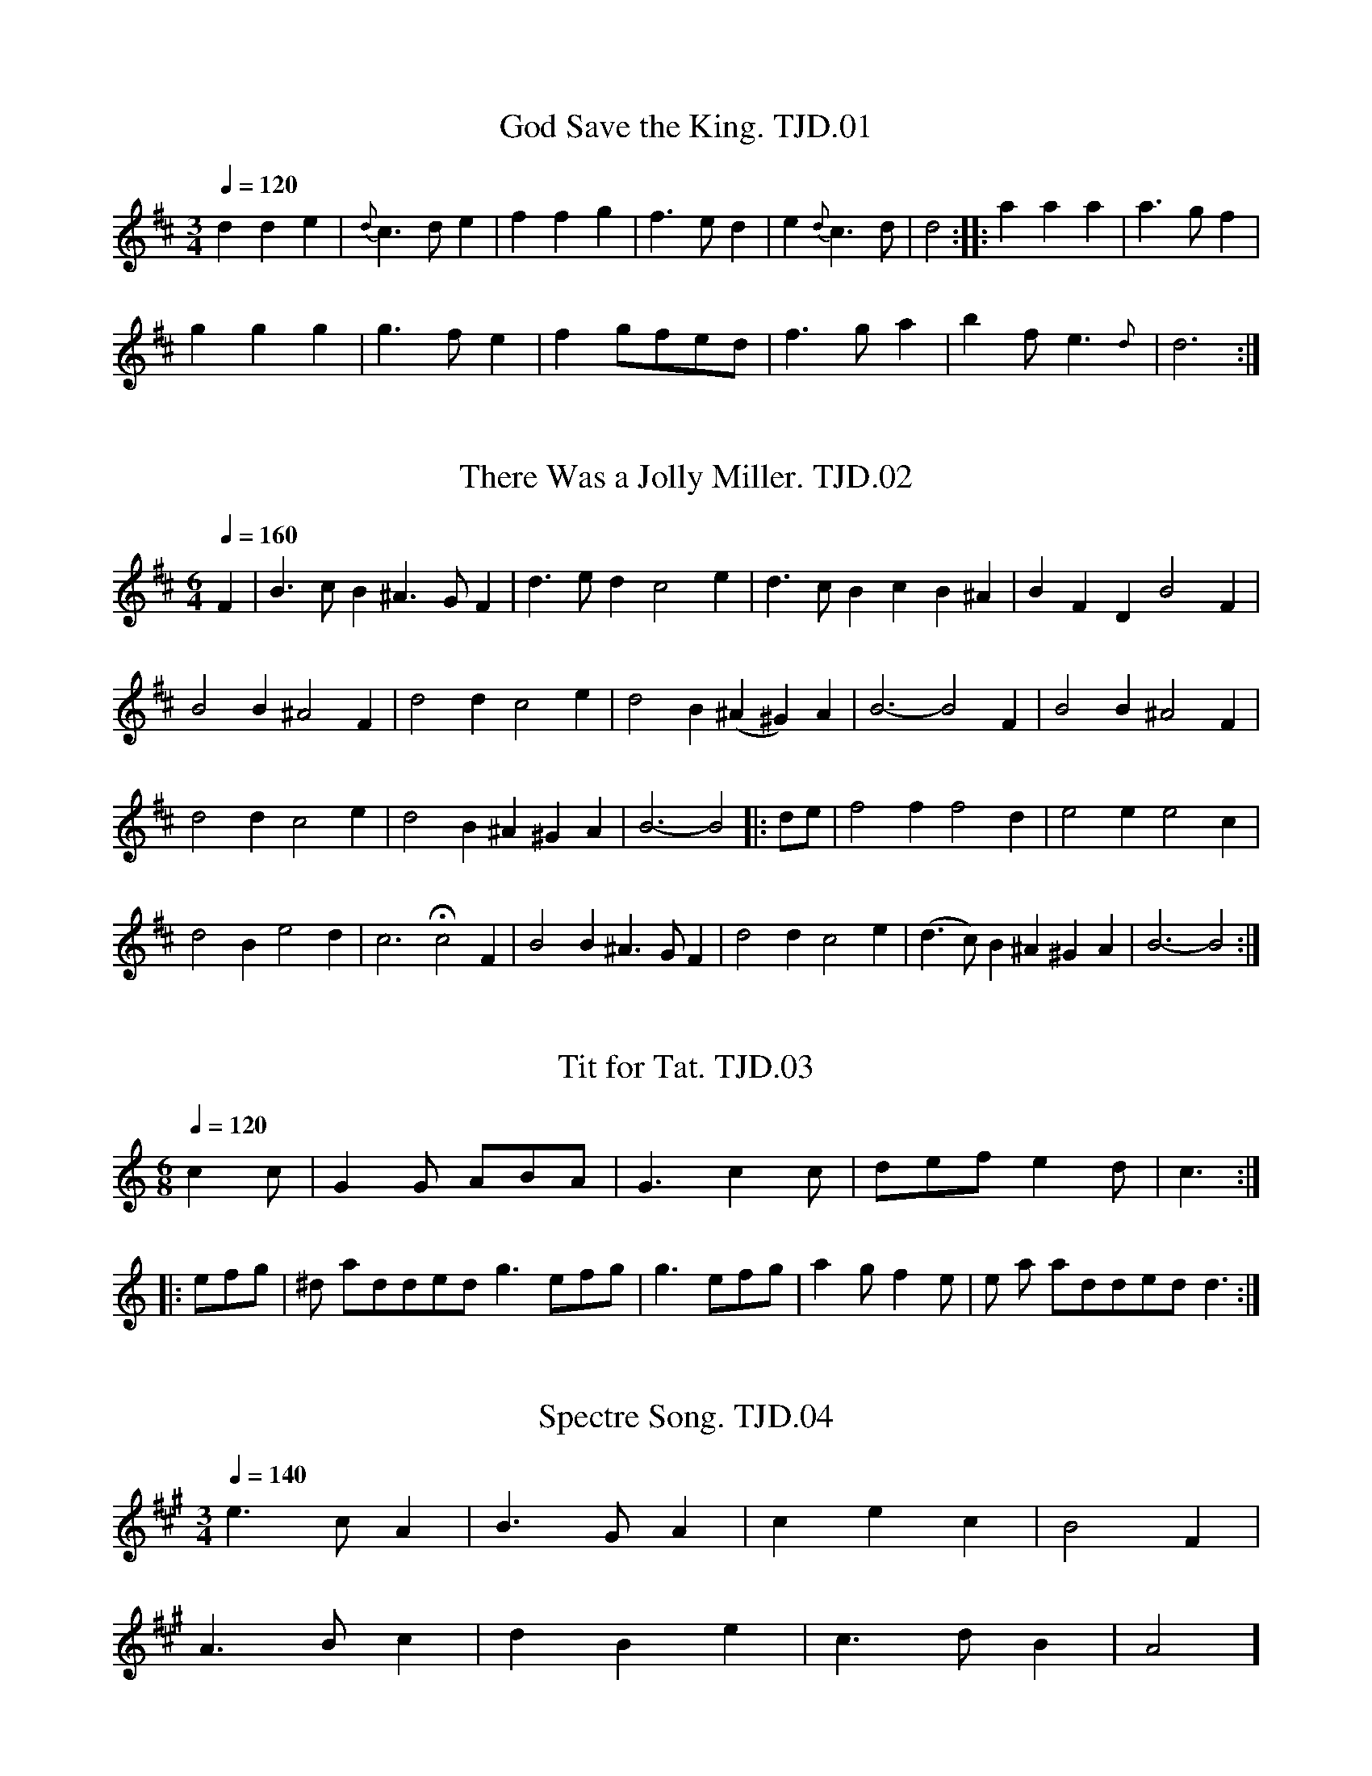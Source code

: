 %abc
%%abc-alias T.J.Dixon MSS, 1798 Holton-le-Moor, Market Rasen, Lincolnshire 
%%abc-creator ABCexplorer 1.3.7 [05/07/2010]
%T.J.Dixon MSS 1&2,Holton le Moor,Lincolnshire,1798
%www.village-music-project.org.uk
%Transcribed by Ruairidh Greig, 2010

X:01
T:God Save the King. TJD.01
M:3/4
L:1/4
Q:1/4=120
S:T.J.Dixon MS1,Lincolnshire 1798
R:Air
A:Lincolnshire, Holton le Moor
Z:vmp.[CGP1]R.Greig 2010
K:D
dde|{d}”tr”c>de|ffg|”tr”f>ed|e{d}c>d|d2::aaa|a>gf|!
ggg|”tr”g>fe|fg/f/e/d/|”tr”f>ga|bf<e{d}|d3:|

X:02
T:There Was a Jolly Miller. TJD.02
M:6/4
L:1/4
Q:1/4=160
S:T.J.Dixon MS1, Lincolnshire,1798
R:Air
A:Lincolnshire, Holton le Moor
Z:vmp.R.Greig2010
K:D
F|B>cB^A>GF|d>edc2e|d>cBcB^A|BFDB2F|!
B2B^A2F|d2dc2e|d2B(^A^G)A|B3-B2F|B2B^A2F|!
d2dc2e|d2B^A^GA|B3-B2\|:d/e/|f2ff2d|e2ee2c|!
d2Be2d|c3Hc2F|B2B^A>GF|d2dc2e|(d>c)B^A^GA|B3-B2:|

X:03
T:Tit for Tat. TJD.03
M:6/8
L:1/8
Q:1/4=120
S:T.J.Dixon MS1, Lincolnshire, 1798
R:Jig
N:Strange barring, half a bar to one side.
N:e changed from crotchet to quaver in bar 8
N:dot added to final crotchet
A:Lincolnshire, Holton le Moor
Z:Vmp.R.Greig2010
K:C
c2c|G2G ABA|G3c2c|def e2d|c3:|!
|:efg|”^dot added”g3efg|
g3 efg|a2gf2e|”^rep’t mark added”d3:|

X:04
T:Spectre Song. TJD.04
M:3/4
L:1/4
Q:1/4=140
S:T.J.Dixon MS1, Lincolnshire, 1798
R:Air
A:Lincolnshire, Holton le Moor
Z:vmp.R.Greig2010
K:A
e>cA|B>GA|cec|B2F|!
A>Bc|dBe|c>dB|A2]

X:05
T:Blue Bell of Scotland. TJD.05
M:4/4
L:1/8
Q:1/4=120
S:T.J.Dixon MS1, Lincolnshire, 1798
R:Air
A:Lincolnshire, Holton le Moor
N:As written. There are one or two minor inconsistences which aren’t worth fixing.
Z:vmp.R.Greig2010
K:D
[fD]|[f2D2][cA][BG][A2F2](3[BG][cA][dB]|[FD]>[FD] [GE][EC]D3 [dF]|\
“$”[d2F2][cA][BG][A2F2]z [DF]>BG|!
[FD]>[FD][GD][EC]D3″$”[dF]|[d2F2][cA][BG]A2(3Bc d|F>FGED2|!
w:Oh where and oh where i-s your High-land Lad-die gone
[dF]|{e}[d2F2][cA] [cA] [BG] [AF] (3[BG]cc d|[FD]> [FD][GE][E2C2]D3|!
w:Oh where a-nd oh where i–s your High-land lad-die gone
A|F> D F Ad2(3Bc d|c >A [eB] G A2 (3AB c|!
w:He’s gone to fight the French f-or King George up-on the Throne and its
e/d2c/BA2GB/G/|F F G E D3 A|!
w:O in m-y Heart I wi- sh him safe at Ho-me He’s
F> D F A[d2F2] (3[B/F/] c/ d/|c >A B ^G A2 (3A/B/c/|!
w:gone to fight the French f-or King George up-on the Throne and i-ts
e/d2[cA] [BG][A2F2D2][GE]B/G/|[FD] [FD] [GE] [EC] D2 A2:|]!
w:O in m-y Heart I wi- sh him safe at Ho–me

X:06
T:Rule Britannia. TJD.06
M:4/4
L:1/8
Q:1/4=120
S:T.J.Dixon MS1, Lincolnshire, 1798
R:Air
N:As written, not edited, available in regular versions elsewhere.
A:Lincolnshire, Holton le Moor
Z:Vmp.R.Greig2010
K:C
G|c2c2c/d/e/f/ g c|d2d2 de/f/e3G|c/d/c/d/ e/f/e/f/g2d e B|!
w:When Brit-tain f—-irst at Heav-ens co—mmand a———rose from out the
cd/e/ dc B2zG|B G g ^f/e/ d/c/ B/A/G2A G3|c2c G A F|!
w:a—-zure Main a-rose a-rose fro-m ou-t th-e a-zure Main This was the chart-er
f e d c B2zA2|g2f2e/c/e/B/g2f|e2d2c4|!
w:Chart-er of the land & Guard-ian ang—–le sung this strain
|:[e2c2G2][ec]ffze2|f e d c B2z G g2 f e/d/e/f/ g f e2d2c4:|]
w:Rule britann-ia Brit-ann-ia rules the waves for Brit-tains ne—–ver will be slaves

X:07
T:Tink a Tink. TJD.07
M:2/4
L:1/8
Q:1/4=120
S:T.J.Dixon MS1, Lincolnshire, 1798
R:country dance
N:Final G in A and B parts changed from crotchet to minim
N:Repeat mark added in final bar
A:Lincolnshire, Holton le Moor
Z:Vmp.R.Greig2010
K:G
G2 d>B|G2d>B|c>d c>B|A>GF2|G2d>B|G2d>B|c>A GF|G4:|!
|:d2g>f|e>d c>B|A>B cd|B2G2|d2g>f|e>d cB|A>c F>A|G4:|

X:08
T:Royal Quick Step,The. TJD.08
T:Boys and Girls Come Out to Play,aka TJD.08
M:6/8
L:1/8
Q:1/4=120
S:T.J.Dixon MS1, Lincolnshire, 1798
R:quick step
N:First d changed from crotchet to quaver
A:Lincolnshire, Holton le Moor
Z:vmp.R.Greig2010
K:G
d|B2gc2e|d2BA2B|(ABA)c2A|”^all crotchets in MS”d2BG2d|!
B2gc2e|d2BA2B|AcB AGF|G3G3:|!
|:d|gag fef|gfe def|gag fef|(g3g2)d|!
gag fef|gfe def|gag fef|g3 g2:|

X:09
T:Chapter of Kings. TJD.09
M:6/8
L:1/8
Q:1/4=90
S:T.J.Dixon MS1, Lincolnshire 1798
R:Air
A:Lincolnshire, Holton le Moor
Z:Vmp.R.Greig2010
K:C
[G2D2]|[GD][cG][cG] [cG][BF][cG]|[d2A2][BF][G2D2][G/D/][G/D/]|\
[GD][dA][dA] [dA][eB][fc]|[g2d2][eB] [c2G2][g/d/][f/c/]|!
[eB][fc][gd] [gd][fc][eB]|[a2e2][fc][d2A2]|\
[fc][eB][fc] [fc][eB][dA]|[g2d2][eB][c2G2][GD]|!
[GD][cG][cG] [BF][dA][dA]|[eB][cA][cA] [gc][dA][dA]|\
[eB][fc][gd] [fc][eB][dA]|[c3G3]-“Symph”[cG][G2D2]|!
[GD][cG][cG] [FB][dA][dA]|[eB][cG][cG] [fc][dA]d|\
[eB][fc][gd] [fc][eB][dA]|[c3G3]-[c2G2]:|]

X:10
T:Good Queen Bess. TJD.10
M:2/4
L:1/8
Q:1/4=120
S:T.J.Dixon MS1, Lincolnshire, 1798
R:Air
N:Dots added to G in bars 3 and 7
N:Triplet signs added in line 2
A:Lincolnshire, Holton le Moor
Z:vmp.R.Greig2010
K:G
d/c/|BGGG|G2B|AGFG|ABcd|BGGG|G2B|cBAB|(AB)c2:|!
|:(3Bcd dd|e2>e2″^bar line added”| edcB|ABc2|(3Acc cc|c2c2|dcBA|Bcd2|!
GGGG|FFFF|EEEE|D2D2|cdec|BcdB|AGAB|G2G2:|]

X:11
T:Sions House. TJD.11
M:3/8
L:1/8
Q:3/8=50
S:T.J.Dixon MS1, Lincolnshire, 1798
R:Waltz
N:Dots added to crotchets in bars4,8 and 12
N:crotchet d in final bar changed to quaver
A:Lincolnshire, Holton le Moor
Z:vmp.R.Greig2010
K:G
BdB|cec|BdB|A3|BdB|cec|BcA|G3|!
gbg|faf|ege|d3gbg afd|ge^c|dzc”^Da Capo”|]

X:12
T:Richmond Hill. TJD.12
M:2/4
L:1/8
Q:1/4=120
S:T.J.Dixon MS1, Lincolnshire,1798
R:quick step
A:Lincolnshire, Holton le Moor
Z:vmp.R.Greig2010
K:G
D|”^As Written”GG2D|AA2c|Bd EA|F DD|GA2D|GA2D|AA2c|(Bd)DF|G2:|!
|:dBgB|cAac|BGEA|FD2B/c/|dBgB|cAaA|BGDF|G2:|]

X:13
T:Lord Yarborough’s March. TJD.13
M:2/2
L:1/4
Q:1/4=120
S:T.J.Dixon MS1, Lincolnshire, 1798
R:march
N:Dot added in final bar
A:Lincolnshire, Holton le Moor
Z:vmp.R.Greig2010
K:D
ddfa|ddfa|ggff|e/d/e/f/dz|ec/d/e e/f/|a/a/ a/f/|!
e/f/ e/d/|cB”_As writ in MS” A/A/A//A/::ec/d/ee/e/|a/g/f/e/fa|B/d/e/f/ g/f/e/d/|!
ca/a//aa|ddfa|bbgg|f/e/f/g/fe|dd/>d/d:|]

X:14
T:Lass a Way. TJD.14
M:6/8
L:1/8
Q:3/8=120
S:T.J.Dixon MS1, Lincolnshire, 1798
R:jig
N:D in bars 8 and 16 changed to dotted crotchets
A:Lincolnshire, Holton le Moor
Z:Vmp.R.Greig2010
K:D
DED “^As writ”FG2|A2DA2F|G2AB2G|A2F GGE|DED F2G|!
A2dA2F|G2AB2G|A2FD3::d2ef2d|egf edc|d2ef2d|!
ecA A2A|d2ef2d|egf edc|d2AB2G|A2FD3:|]

X:15
T:Rose,The. TJD.15
M:6/8
L:1/8
Q:1/4=100
S:T.J.Dixon MS1, Lincolnshire, 1798
R:jig
N:Dots added to final d in bars 4 and 8
N:Repeat mark added at start of B part
A:Lincolnshire, Holton le Moor
Z:vmp.R.Greig2010
K:D
dddd2e|ffff2g|afd gec|dddd3:|!
|:aba afd|efe ecA|Bcd efg|fddd3:|

X:16
T:Go to the Devil and Shake Yourself. TJD.16
M:6/8
L:1/8
Q:3/8=120
S:T.J.Dixon MS1,Lincolnshire, 1798
R:jig
N:dot added to final c
A:Lincolnshire, Holton le Moor
Z:vmp.R.Greig2010
K:C
Gcc cBA|GEG GEG|c2c dcd|ecAA3|Gcc cBA|!
GAG GEG|c2c dcd|eccc3::gec cBc|AFF F3|!
afd ded|BGGG3|Gcc cBA|GAG GEG|cBc dcd|ecc c3:|]

X:17
T:Soldier’s Joy. TJD.17
M:2/4
L:1/16
Q:1/4=100
S:T.J.Dixon MS1, Lincolnshire, 1798
R:.hornpipe
A:Lincolnshire, Holton le Moor
Z:Vmp.R.Greig2010
K:D
(FG)|AFDF AFDF|A2d2 d2cB|AFDF AFDF|G2E2 E2FG|!
AFDF AFDF|A2d2 d2fg|afdf gece|d2d2d4::!
ag|f2f2 fagf|e2e2 egfe|f2f2 fagf|edcB A2g2|!
f2f2 fagf|e2e2 egfe|fafd egec|d2d2d4:|]

X:18
T:Favourite March in Volentine, A. TJD.18
M:4/4
L:1/8
Q:1/4=120
S:T.J.Dixon MS1
R:march
A:Lincolnshire, Holton le Moor
Z:Vmp.R.Greig2010
K:G
G2 (d>d) (3ded (3cBA|B2(g>g)g2f2|e2d2c2B2|A2(A>A) A>cB>A|!
G2 (d>d) (3ded (3cBA|B2(g>g)g2f2|(fe)(ge) (ed)(dc)|d2(d>d)d2:|!
|:D2|d2(c>c)c2D2|c2(B>B)B2(cd)|E2FG A>B c/B/A/G/|\
F2(D>D)”_bar line missing in MS” DDEF|!
GGBG EEcA|FFdB GGec|B/g/f/g/ f/e/d/c/B2A2|G2(G>G)G2|]

X:19
T:Dusty Miller,The. TJD.19
M:6/8
L:1/8
Q:1/4=100
S:T.J.Dixon MS1, Lincolnshire, 1798
R:slip jig
A:Lincolnshire, Holton le Moor
Z:vmp.R.Greig2010
N:As written in MS but usually barred as 9/8. Some errors but other versions are easily available.
K:G
Bcd BAG|FAA cBA|Bcd BAG DGG BAG:|!
|:Bcd efg|aAA cBA|Bcd eg/f/e/f/|f2 gag BAG:|]

X:20
T:White Cockade,The. TJD.20
M:C
L:1/4
Q:1/4=140
S:T.J.Dixon MS1, Lincolnshire, 1798
R:Scots measure
N:Bar line 6 added
A:Lincolnshire, Holton le Moor
Z:vmp.R.Greig2010
K:G
(G/A/)|BBB (A/G/)|BBBg|dBAG|!
(FG/A/)Dz|BBB (A/G/)|Bdga|b/a/g/f/ e/f/g/f/|!
dBB::(B/c/)|dBgB|dBB(B/c/)|dBgB|!
aAA (G/A/)|BBB (AG)|Bdg>a|b/a/g/f/ e/f/”_bar line added”g/e/| dBB:|]

X:21
T:Hull Dock Company’s March,The. TJD.21
M:2/2
L:1/8
Q:1/4=120
S:T.J.Dixon MS1, Lincolnshire, 1798
R:march
N:Note values changed in final bar of A part
A:Lincolnshire, Holton le Moor
Z:vmp.R.Greig2010
K:C
(G/A/B)|c2ccc2(de/g/)|e2(e>e)e2fg/a/|g2(ec)f2(df)|ecBc d2(g>f)|
d2(d>d)d2(e>c)|B2(B>B)B2(cd/e/)|(3dg^f (3edc B2A2″^bar line added”|G2G>GG2:|
|:(G/A/B/c/)|d2(ef/g/) A>cB>d|cBcdc2 (de/f/) ecfd geac|!
“^as writ”B2G2(GG)G2de/f/|e2c>cc2 a/(g/f/e/)|d2ddd2 (ef)|egec AgdB|c2(c>c)c2|]

X:22
T:Dusty Miller,The. TJD.22
M:6/8
L:1/8
Q:1/4=100
S:T.J.Dixon MS1, Lincolnshire, 1798
N:Identical to TJD.19 except for omission of crotchet in final bar.
R:slip jig
A:Lincolnshire, Holton le Moor
Z:Vmp.R.Greig2010
K:G
Bcd BAG|FAA cBA|Bcd BAG|DGG BAG:|!
|:Bcd efg|aAA cBA|Bcd eg/f/e/f/|gag BAG:|]

X:23
T:Sodiac. TJD.23
T:Zodiac,aka. TJD.23
M:3/8
L:1/8
Q:1/8=120
S:T.J.Dixon MS1, Lincolnshire, 1798
R:waltz
N:Note values changed and bar lines added in line 2
A:Lincolnshire, Holton le Moor
Z:vmp.R.Greig2010
K:Bb
F|BcB|Ffd|ce/c/A|ce/c/A|BcB|Ffd|ce/c/A|B2||!
A/B/|cAc|AF2|dBd|BF2|ecA|fdB|cAc|AF2|dBd|BF2|!
ec”^bar line added”A|B2||f/g/a/|bag|fdd|ecc|dBF|bag|fdd|ecA|B2||!
d/e/|fdg|e2c|A2f|d2B|fdg|e2c|A2f|B2|]

X:24
T:Sally Kelly. TJD.24
M:2/2
L:1/8
Q:1/4=120
S:T.J.Dixon MS1, Lincolnshire, 1798
R:reel
N:First bar line moved forward by one note
A:Lincolnshire, Holton le Moor
Z:Vmp.R.Greig2010
K:F
“Qu’s in MS”E/D/|d2^c2d2(df)|edcd efga|fde^cd2(AF)|GBAG FD-D:|!
|:E|F>GAc F/F/FA2|FGAc BGGg|fde^cd2″^bar line added”(AF)|GBAG FDD:|]

X:25
T:French in Confusion,The. TJD.25
M:2/4
L:1/8
Q:1/4=120
S:T.J.Dixon MS1, Lincolnshire, 1798
R:country dance
A:Lincolnshire, Holton le Moor
Z:vmp.R.Greig2010
K:G
GBdg|”_quaver in MS”d’2ag|fdcB|”_quaver in MS”c2AA|GBdg|d’2ag|ecBA|G2g2|!
“_quaver in MS”B2dg|Bdgd|BdcB|cAA2|Bdgd|Bdgd|agdf|gGG2|]

X:26
T:Hannaverion Waltz. TJD.26
M:6/8
L:1/8
Q:3/8=50
S:T.J.Dixon MS1, Lincolnshire, 1798
R:waltz
A:Lincolnshire, Holton le Moor
Z:vmp.R.Greig2010
K:C
Gceg2″_crotchet in MS”e|fdg ecc|Gceg2e|f”_undotted in MS”dg c3:|!
|:.e.e.e .f.f.f|ddd eee|ccc ddd|gfe “_both qu’s in MS”e2d|!
eee fff|ddd eee|ccc ddd|”_crotchet in MS”g (g/f/e/d/)c2:|]

X:27
T:Three Captains,The. TJD.27
M:6/8
L:1/8
Q:1/4=120
S:T.J.Dixon MS1, Lincolnshire, 1798
R:jig
A:Lincolnshire, Holton le Moor
Z:vmp.R.Greig2010
K:G
“^unedited version”G3BGB|c2AF2D|G3BGB|d2BG2B|c3ecA|B3dBG|!
A2Bc2B|ABG FED::AcB AGF|G2G2::g3d c|B3A2G2|!
g3gfg|g2f2d2d2|gbge|f3gfd|egf ed^c|d3-d3|!
=c3ecA|B3Bef|gfe dcB|ecA FED:|!
zzzz|!
“^edited version by CGP”G3BGB|c2AF2D|G3BGB|d2BG2B|!
c3ecA|B3dBG|A2Bc2B|ABG FED|!
G3BGB|c2AF2D|G3BGB|d2BG2B|!
c3ecA|B3dBG|AcB AGF|G3G3||!
g3d2 c|B3A2G|g3gfg|a2fd2d|!
g2bg2e|f3gfd|egf ed^c|d3-d3|!
=c3ecA|B3Bef|gfe dcB|ecA FED|!
G3BGB|c2AF2D|G3BGB|d2BG2B|!
c3ecA|B3dBG|AcB AGF|G3G3|]

X:28
T:Girl I Left Behind Me,The. TJD.28
M:2/4
L:1/8
Q:1/4=120
S:T.J.Dixon MS1, Lincolnshire, 1798
R:quick step
N:Initial quaver is crotchet in MS
A:Lincolnshire, Holton le Moor
Z:vmp.R.Greig2010
K:G
g|d>cBA|G/A/B/G/ EE|GG G/A/B/c/|d>cBg|dcBA|!
G/A/B/G/ EG|G/F/E/D/ EF|G2G::change to d|Bdef|gdBG|Gg g/f/e/d/|!
e>fge|d>cBA|G/A/B/G/ EG|G/F/E/D/ EF|G2G:|]

X:29
T:Roving Boys of Pleasure,The. TJD.29
M:2/4
L:1/8
Q:1/4=120
S:T.J.Dixon MS1, Lincolnshire, 1798
R:Air
A:Lincolnshire, Holton le Moor
Z:vmp.R.Greig2010
K:G
“^cr in MS”G|Bd ef|gd ec|BG AF|GG Gg|!
fa ge|(fd/c/) Bd|ee (ed/c/)”^bar line added”| BdHg2:|!
|:g|fa ge|ed/c/ Bd|ee (ed/c/)”^Bar line added”| Bd “_both crotchets in MS”Hg G|!
“^all quavers in MS”Bc/d/ ef|gd ec|BG AF|GGG2:|]

X:30
T:O Dear What Can the Matter Be. TJD.30
M:6/8
L:1/8
Q:3/8=120
N:Key signature incorrectly given as D in MS
S:T.J.Dixon MS1, Lincolnshire, 1798
R:jig
A:Lincolnshire, Holton le Moor
Z:vmp.R.Greig2010
K:G
“^Key D in MS”d3d3|dBg dBG|c3c3|cAB cBA|d3d3|dBg dBG|EGc BcA|”^as writ”G2z2:|!
|:d2|(dBc) dBc|dBg dBG|cAB cAB|cAB cBA|dBc dBc|dBg dBG|EGc BcA|G4:|

X:31
T:Jenny Bawbee. TJD.31
T:Polly Put The Kettle On,aka. TJD.31
M:2/4
L:1/8
Q:1/4=120
S:T.J.Dixon MS1, Lincolnshire, 1798
R:quick step
N:Repeat mark added at end
A:Lincolnshire, Holton le Moor
Z:vmp.R.Greig2010
K:D
a>bag|fdd2|Bged|dcBA|a>bag|fdd2|Bgec|d2d2:|!
|:fdge|fdge|B/B/B ed|cAAg|fdge|fdge|B/B/B ec|d2d2:|

X:32
T:Lads and Lasses. TJD.32
M:2/2
L:1/8
Q:1/4=120
S:T.J.Dixon MS1, Lincolnshire, 1798
R:reel
A:Lincolnshire, Holton le Moor
Z:vmp.R.Greig2010
K:G
“^quaver in MS”g2|dBAG FAAc|BGBdg2fe|dBAG FAAc|BGAFG2:|!
|:z2|g2g/a/b agfe|g2g/a/ba2d2|g2ab agfe|(e/f/g) f/g/ag2:|

X:33
T:Belle,La. TJD.33
T:Davy Davy Knick Knack,aka. TJD.33
M:2/4
L:1/16
Q:1/4=120
S:T.J.Dixon MS1, Lincolnshire, 1798
R:quick step
A:Lincolnshire, Holton le Moor
Z:vmp.R.Greig2010
K:G
GFGA .B2.B2|GFGA .B2.B2|dcBc .A2.A2|dcBc .A2.A2|!
GFGA .B2.B2|GFGA .B2.B2|dcBc A2B2|G4-“^quaver in MS”G4:|!
|:dcBc B2B2|{f}g4d4|dcBc .A2.A2|dcBc .A2.A2|!
dcBc B2d2|{f}g4d4|dcBc A2B2|G4-G4:|]

X:34
T:Welch Bard. TJD.34
T:Men of Harlech,aka. TJD.34
M:2/4
L:1/8
Q:1/4=80
S:T.J.Dixon MS1, Lincolnshire, 1798
N:Tune used for ‘Men of Harlech’
R:Air
A:Lincolnshire, Holton le Moor
Z:vmp.R.Greig2010
K:G
G> F E E|A >G F D|E2F2|G2z2|!
w:you would fain with vows pers-uade me
G >F E E|A >G F D|E2 F2|G2z2|!
w:that my faith-ful swain had left me
c B c d|e d c B|c B A G |B A G F|!
w:that my faith-ful heart would alt-er ere he thinks his love to falt-er
G >F E E|A >G F D|E2F2|G2z2|]
w:ere he thinks his love to alt-er

X:35
T:Jigg. TJD.35
M:6/8
L:1/8
Q:1/4=110
S:T.J.Dixon MS1, Lincolnshire, 1798
R:jig
N:Repeat mark added at end
C:(Miller)
A:Lincolnshire, Holton le Moor
Z:vmp.R.Greig2010
K:G
G2G GFG|[A2F2][AF][A3F3]|B2B Bcd|edc BcA|!
G2G GFG|[A2F2][AF][A3F3]|BcB AGF|G2GG3:|!
|:ddd ddd|dgbd3|ccc ccc|cfac3|!
BBB Bcd|AAA ABc|BAA dcB|[B3G3]”^Da Capo”[A3F3]:|]

X:36
T:Easy Aair. TJD.36
T:Shepherd’s Hey,aka. TJD.36
M:2/4
L:1/8
Q:1/4=100
S:T.J.Dixon MS1, Lincolnshire, 1798
R:air
A:Lincolnshire, Holton le Moor
Z:vmp.R.Greig2010
K:C
egf2|egd2|egfd|gfc2::ec fd|ecd2|ec fd|gec2:|]

X:37
T:Jigg. TJD.37
M:6/8
L:1/8
Q:1/4=120
S:T.J.Dixon MS1, Lincolnshire, early 19thC
R:jig
A:Lincolnshire, Holton le Moor
Z:vmp.R.Greig2010
K:C
e/f/|geg fdf|efe d2c|geg fef|ece d2:|!
|:c/d/|ece d2c|ece d2c|geg fdf|efd c2:|]

X:38
T:Little Sixpence. TJD.38
M:2/4
L:1/16
Q:1/4=110
S:T.J.Dixon MS1, Lincolnshire, early 19thC
R:quick step
A:Lincolnshire, Holton le Moor
Z:vmp.R.Greig2010
K:D
DEFD A2A2|BcdB A2A2|G2GG F2d2|E2c2d4:|!
|:ded2 ccc2|BcdB AAA2|GABG FGAF|E2ed d4:|]

X:39
T:As Sure As the Devil’s in Lincoln. TJD.39
M:6/8
L:1/8
Q:1/4=110
S:T.J.Dixon MS1, Lincolnshire, 1798
R:jig
A:Lincolnshire, Holton le Moor
Z:vmp.R.Greig2010
K:F
[V:1]C|F>EF DEF|GAF EFG|ABc BAG|F/ F/z2z2C|!
[V:2]z|F,2A,,B,,2B,,|C,2C,,C,2D,|F,2A, B,D,C,|F,z2z2z|
[V:1]F>EF DEF|GAF EFG|ABc BAG|F/ F/z2z2||!
[V:2]F,2A,,B,,2B,,|C,2C,,C,2D,|F,2A, B,D,C,|F,z2z2||!
[V:1]A|BABD2D|GAGE2C|BABD2D|GAF E2C|!
[V:2]z|B,,2B,,B,,2B,,|C,2C,,C,2E,|B,,2B,,B,,2B,,|B,,G,,C,z2z|!
[V:1]F>EF DEF|GAF EFG|ABc BAG|F/ F/z2z2|]
[V:2]F,2A,,B,,2B,|C,2C,,C,2E,|F,2 A, B,CC,|D,z2z2|]

X:40
T:God Save the King. TJD.40
M:3/4
L:1/4
Q:1/4=120
S:T.J.Dixon MS2, Lincolnshire, early 19thC
R:Air
A:Lincolnshire, Holton le Moor
Z:vmp.R.Greig2010
K:G
GGA|F>GA|BBcB>AG|AGF|FG2:|!
ddd|d>cB|ccc|c>BA|Bc/B/A/G/|B>cd|eA2|FG2|]

X:41
T:Tink a Tink. TJD.41
M:2/4
L:1/8
Q:1/4=120
S:T.J.Dixon MS2, Lincolnshire, early 19thC
R:quick step
N:Repeat mark added at end
A:Lincolnshire, Holton le Moor
Z:vmp.R.Greig2010
K:G
G2(dB)|G2(dB)|cdcB|AFD2|G2dB|G2dB|cAGF|G2G2:|!
|:dgfg|edcB|ABcd|B2G2|dgfg|edcB|AcAF|G2G,2:|]

X:42
T:Grand March in Bluebeard,The. TJD.42
M:C
L:1/4
Q:1/4=170
S:T.J.Dixon MS2, Lincolnshire, early 19thC
R:march
N:Spelling in MS title is ‘Blueberd’
N:Repeat mark added at end
A:Lincolnshire, Holton le Moor
Z:vmp.R.Greig2010
K:G
d>cBA|G2A2|B/>A/B/>c/ e/d/c/B/|A(A/>A/)Az|!
d>cBA|G2A2|B/>A/B/>c/BA|G(G/>G/)Gz:|!
|:A>GFG|A2B2|c>d e/d/c/B/|A(A/>A/)Az|!
A>GFG|AAAd|AGFE|D(D/>D/)”^Da Capo”Dz:|]

X:43
T:Allemand,The. TJD.43
M:3/8
L:1/4
Q:3/8=50
S:T.J.Dixon MS2, Lincolnshire, early 19thC
R:waltz
A:Lincolnshire, Holton le Moor
Z:vmp.R.Greig2010
K:G
gd/|Bd/|c/A/F/|G/B/d/|gd/|Bd/|c/A/F/|G3/:|!
|:”^minim in MS”AD/|AB/|c/B/A/|B/c/d/|AD/|AB/|c/A/F/|G3/:|]

X:44
T:March. TJD.44
M:2/2
L:1/8
Q:1/4=120
S:T.J.Dixon MS2, Lincolnshire, early 19thC
R:march
A:Lincolnshire, Holton le Moor
Z:vmp.R.Greig2010
K:G
d2(dc)B2(BA)|G2D2G2A2|B2(Bc) edcB|A2(A>A)A4|!
d2dcB2(BA)|G2D2G2A2|B>dg>G AGAB|G2(G>G)G4:|!
|:A2(A>B)A2(A>B)|dcBAB2G2|B2(Bc)B2(Bc)|edcBA2D2|!
g2>f2 edcB|A^GABc2e2|d>fgG AGAB|G2(G>G)G4:|]

X:45
T:Sions House. TJD.45
M:3/8
L:1/8
Q:3/8=50
S:T.J.Dixon MS1, Lincolnshire, early 19thC
N:This is identical to tune #11
R:waltz
A:Lincolnshire, Holton le Moor
Z:vmp.R.Greig2010
K:G
BdB|cec|BdB|A3|BdB|cec|BcA|G3:|!
gbg|faf|ege|d3|gbg|afd|ge^c|”^Da Capo”d3|]

X:46
T:Bellisle March. TJD.46
T:Monks’ March,aka. TJD.46
M:2/2
L:1/8
Q:1/4=140
S:T.J.Dixon MS2, Lincolnshire, early 19thC
R:march
A:Lincolnshire, Holton le Moor
Z:vmp.R.Greig2010
K:G
D|G2(G>B)A2(A>c)|B2 (g>e)d2>c2|B2(3dBG A2(3cAF|G2(G>G)G2z:|!
|:A|d>edc B2B2|c>dcBB2A2|d>edc Bdgf|edcBB2 (A>D)|!
G2(G>B)A2(A>c)|B2(g>e)d2>c2|B2(3dBGA2(3cAF|G2(G>G)G2z:|]

X:47
T:Little Gipsee,The. TJD.47
M:2/4
L:1/8
Q:1/4=120
S:T.J.Dixon MS2, Lincolnshire, early 19thC
R:quick step
A:Lincolnshire, Holton le Moor
Z:vmp.R.Greig2010
K:G
DGGG|FAAA|GBBB|ABcc|BcdB|cAGF|EcAF|G2G2:|!
|:gggg|ffff|e(f/g/) fe|e2d2|bbbb|aaaa|gfge|e2d2|!
ecce|dBBd|cBAG|Bcd2|BcdB|cAGF|EcAF|G2G,2:|]

X:48
T:La Bell. TJD.48
T:Davy Davy Nicknack,aka. TJD.48
M:2/4
L:1/16
Q:1/4=120
S:T.J.Dixon MS2, Lincolnshire, early 19thC
R:country dance
A:Lincolnshire, Holton le Moor
Z:vmp.R.Greig2010
K:G
GFGA B2B2|GFGA B2B2|dcBc A2A2|dcBc A2A2|!
GFGA B2B2|GFGA B2B2|dcBc A2B2|G4G4:|!
|:dcBc B2B2|g4d4|dcBc A2A2|dcBc A2A2|!
dcBc B2d2|g4d4|dcBc A2B2|G4G4:|]

X:49
T:Lango Lee. TJD.49
T:Banks of the Dee,aka. TJD.49
M:6/8
L:1/8
Q:1/4=120
S:T.J.Dixon MS2, Lincolnshire, early 19thC
R:jig
C:’Single Bow’
N:Repeat mark added at end
A:Lincolnshire, Holton le Moor
Z:vmp.R.Greig2010
K:G
D|DEF GAB|ced cBA|BGE DEG|BcA G2D|!
DEF GAB|ced cBA|BGE DEG|BcAG2:|!
|:B|B2cd2d|edc dBG|Bcd efg|GAG FED|!
cec BdB|AGA BGE|GFE Ddc|BcAG2:|]

X:50
T:Lowland Lasses,The. TJD.50
T:Kate Dalrymple,aka. TJD.50
M:4/4
L:1/8
Q:1/4=140
S:T.J.Dixon MS1, Lincolnshire, early 19thC
R:reel
A:Lincolnshire, Holton le Moor
Z:vmp.R.Greig2010
K:G
G2>B2 A2>B2|G2(3GAB A2>B2|G2g2edcB|ABcAB2G2|!
d2>e2d2(Bc)|d2>e2d2(Bc)|d2g2d2g2|dgfe edcB|!
c2>e2B2>d2|A2B2 dcBA|G2g2edcB|ABcAB2G2|]

X:51
T:Royal Quick Step,The. TJD.51
T:Boys and Girls Come Out to Play,aka. TJD.51
M:6/8
L:1/8
Q:1/4=120
S:T.J.Dixon MS1, Lincolnshire, early 19thC
R:quick step
N:Repeat mark added at end
A:Lincolnshire, Holton le Moor
Z:vmp.R.Greig2010
K:G
d|B2gc2e|d2BG2B|”_triplet in MS”ABA c2A|d2BG2d|!
B2gc2e|d2BG2B|AcB AGF|G3G2:|!
|:d|gag fef|gfe def|gag fef|g3-g2d|!
gag fef|gfe def|gag fef|”^Da Capo”g3-g2:|]

X:52
T:Jigg,A. TJD.52
M:6/8
L:1/8
Q:1/4=120
S:T.J.Dixon MS2, Lincolnshire, early 19thC
R:jig
C:Miller
A:Lincolnshire, Holton le Moor
Z:vmp.R.Greig2010
K:G
G2G (GF).G|A2AA3|B2B Bcd|edc BcA|!
G2G (GF).G|A2A A3|BcB AGF|G2GG3:|!
ddd ddd|dgbd3|ccc ccc|cfac3|!
BBB Bcd|AAA ABc|BAG dcB|B3″^Da Capo”A3|]

X:53
T:Favorite March in Volentine,A. TJD.53
M:C
L:1/8
Q:1/4=120
S:T.J.Dixon MS2, Lincolnshire, early 19thC
R:march
N:Repeat mark added at end
A:Lincolnshire, Holton le Moor
Z:vmp.R.Greig2010
K:G
G2d>d (3ded (3cBA|B2(g>g)g2f2|e2d2c2B2|A2(A>A) A>cB>A|!
G2(d>d) (3ded (3cBA|B2(g>g)g2f2|(fe)(ge) (ed)(dc)|d2(d>d)d2:|!
|:D2|d2(c>c)c2D2|c2(B>B)B2cd|E2(FG) A>B c/B/A/G/|F2(D>D) DDEF|!
GGBG EEcA|FFdB GGec|B/g/f/g/ f/e/d/c/B2A2|G2(G>G)G2:|]

X:54
T:London March,The. TJD.54
M:C
L:1/8
Q:1/4=140
S:T.J.Dixon MS2, Lincolnshire, early 19thC
R:march
N:Repeat mark added at end
A:Lincolnshire, Holton le Moor
Z:vmp.R.Greig2010
K:G
B2B>BB2A2|G>Bd>ge2d2|e>gd>g c>gB>g|A2A>A A>cB>A|!
B2B>BB2A2|G>Bd>ge2d2|e>gd>g c>gB>g|b2a2g4:|!
|:d>cB>c d>dc>B|A>Bc>BB2A2|G>GG>A B>BB>c|d>dc>BB2A2|!
d>cB>c d>dc>B|A>Bc>BB2A2|G>GG>A B>BB>c|d>dc>B “^Da Capo”B2A2:|]

X:55
T:New Lango Lee. TJD.55
T:Banks of the Dee,aka. TJD.55
M:6/8
L:1/8
Q:1/4=90
S:T.J.Dixon MS2, Lincolnshire, early 19thC
R:Song
C:Song
A:Lincolnshire, Holton le Moor
Z:vmp.R.Greig2010
K:G
D>EF G>AB|c>ed cBA|BGE DEG|BcAG2:|!
c|B2cd2d|e>dc dBG|Bcd efg|G>AG FED|!
cec BdB|A>GA BGE|G>FE Ddc|BcAG2|]

X:56
T:True Courage. TJD.56
M:3/8
L:1/8
Q:1/4=60
S:T.J.Dixon MS2, Lincolnshire, early 19thC
R:Song
C:(Charles Dibdin)
A:Lincolnshire, Holton le Moor
Z:vmp.R.Greig2010
K:G
G/A/|Bdd|cee|e/d/c/B/ A/G/|FAA|BGG|GEE|AFF|!
G2(G/A/)|Bdd|cee|e/d/c/B/ A/G/|FAA|dBB|gee|^cAc|!
d2d|gfe|e/d/c/B/ A/G/|GFG|AFE|gfe|e/d/c/B/ A/G/|!
GFG|BAD|G>AB|DGB|A>Bc|DAc|B d/e/f/|gdc|!
BAG|FED|Cee|e2C|B,dd|d2(d/>d/)|gBd|dcB|AGF|G3:|

X:57
T:Maid of the Mill,The. TJD.57
M:6/8
L:1/8
Q:1/4=90
S:T.J.Dixon MS2, Lincolnshire, early 19thC
R:song
A:Lincolnshire, Holton le Moor
Z:vmp.R.Greig2010
K:G
D|DGG GBG|FGA d2F|EEE EFD|G3G2:|!
|:D|Ddd d>ed|dcBc2B|A>BAe2G|(G3F2)D|!
E>FEc2A|F>GAd2D|EEE E>FD|G3-G2:|]

X:58
T:Lord Yarborough’s March. TJD.58
M:C
L:1/4
Q:1/4=120
S:T.J.Dixon MS2, Lincolnshire, early 19thC
R:march
A:Lincolnshire, Holton le Moor
Z:vmp.R.Greig2010
K:D
“^Slow”ddfa|ddfa|ggff|e/d/e/f/dz|!
e(c/d/)e(f/g/)|a/a/g/f/fe|e/f/e/d/cB|AA/>A/Az:|!
|:e(c/d/)e(e/f/)|a/g/f/e/fA|B/d/e/f/ g/f/e/d/|ca/a/az|!
ddfa|bbgg|f/e/f/g/fe|d(d/>d/)dz:|]

X:59
T:Blue Bell of Scotland. TJD.59
M:C
L:1/8
Q:1/4=120
S:T.J.Dixon MS2, Lincolnshire, early 19thC
R:song
C:(Song)
A:Lincolnshire, Holton le Moor
Z:vmp.R.Greig2010
K:D
“^Sym”d|d2(cB)A2(3Bcd|F>FGE D3d|d2cBA2(3GBG|F>FGED3d|!
“^Song”d2cBA2(3Bcd|F>FGED3d|{e}d2(cB)A2(3Bcd|F>FGED3A|!
F>DFAd2(3Bcd|cAB^GA2(3ABc|{e}d2(cB)A2(3Bcd|F>FGED3″:$:”A|!
F>DFAd2(3Bcd|cAB^GA2(3ABc|edcBA2(3GBG|F>FGE”:$:”D3|]

X:60
T:Rose Tree,The. TJD.60
M:2/4
L:1/8
Q:1/4=120
S:T.J.Dixon MS2, Lincolnshire, early 19thC
R:quick step
A:Lincolnshire, Holton le Moor
Z:vmp.R.Greig2010
K:D
f/e/|dBAF|A>BAB|d2f/e/d/e/|feef|!
dBAF|A>BAB|d2f/e/d/e/|fdd:|!
|:d|f>efg|a2gf|ebba|beef|!
dBAF|A>BAB|d2f/e/d/e/|fdd:|]

X:61
T:Grano’s March. TJD.61
M:C
L:1/8
Q:1/4=120
S:T.J.Dixon MS2, Lincolnshire, early 19thC
R:march
A:Lincolnshire, Holton le Moor
Z:vmp.R.Greig2010
K:D
f4e4|d>dd>dd2A2|a4g4|f>ff>ff2d2|f>f (3fga e>e (3efg|!
d>d (3def e2A2|(3ded (3efe (3fgf (3efe|(3aba (3gag (3fgf (3efe|d>dd>dd4:|!
|:(3fgf (3fgf (3efe (3efe|(3gag (3gag f4|f>f (3fga e>e (3efg|d>d (3def e2A2|!
(3fgf (3fgf (3efe (3efe|(3gag (3gag f4|a8-|a8|(3aba (3gag (3fgf (3efe|d>dd>dd4:|]

X:62
T:Blue Bell of Scotland. TJD.62
M:C
L:1/4
Q:1/4=140
S:T.J.Dixon MS2, Lincolnshire, early 19thC
R:song
A:Lincolnshire, Holton le Moor
Z:vmp.R.Greig2010
K:D
d2cB|A3(3B/c/d/|FFGE|D2zA|d2cB|A3(3B/c/d/|FFGE|D2|
|:A|F>DFA|d2Bd|cAB^G|A2AA|edcB|A3(3B/c/d/|FFGE|D2:|]

X:63
T:Grand March,The. TJD.63
M:2/2
L:1/8
Q:1/4=120
S:T.J.Dixon MS2, Lincolnshire, early 19thC
R:march
N:Repeat mark added at end
A:Lincolnshire, Holton le Moor
Z:vmp.R.Greig2010
K:D
d2(D>D) F>FA>A|d>cd>ed2e2|f>ef.ga2(g>f)|edcBA2e2|!
f2(af)e2(ae)|f2(af)e2(ae)|f>ga>b”tr”^g2>a2|a2(A>A) c>ce>e|a8:|!
|:efed dcBA|edefg4|f2(fe)f2c2|d2(cd)B2c2|d2(fd)c2(fc)|!
d2(fd)c2(fc)|defg”tr”c2>B2|B4gfg2|a2(gf) egfg|!
a2(gf) eGFG|A2(GF) EGFG|BAGFE2e2|f2(a>f)e2(a>e)|!
f2(a>f)e2(a>e)|fgab”tr”e2>d2|d2(D>D) F>FA>A|d8:|]

X:64
T:Dying March of General Wolfe,The. TJD.64
M:C
L:1/8
Q:1/4=100
S:T.J.Dixon MS2, Lincolnshire, early 19thC
R:march
A:Lincolnshire, Holton le Moor
Z:vmp.R.Greig2010
K:C
G2|c2E>G c2g>f|e>fe>dc2c2|d2(de/f/)e2d2|c2c>cc2>e2|!
d2(d>d)d2(e>f)|e2(e>e)e2(^f>g)|d2(d>d)d2d2|g2(f>e)d2e2|!
B>cd>eB2″tr”A2|G2(G>G)G2::d2|g2(d>d)d2(g=f)|e2(e>e)e2(e>f)|!
g2(d>d)d2(g>f)|e2(e>e)e2e2|f2(f>f)f2e2|a2(a>a)a2g2|aagg ffee|!
d2(d>d)d2G2|c2(E>G)c2(g>f)|e>fe>dc2c2|d2(de/f/)e2d2|c2(c>c)c2:|]

X:65
T:Lady Coventry’s Minuet. TJD.65
M:3/4
L:1/4
Q:1/4=120
S:T.J.Dixon MS2, Lincolnshire, early 19thC
R:minuet
N:Tunes at opposite end of MS book from here
A:Lincolnshire, Holton le Moor
Z:vmp.R.Greig2010
K:G
GG(3G/A/B/|{B/}”tr”A2G|BB(3B/c/d/|{d}c2B|!
d2(g/>e/)|d2(g/>e/)|(e/d/) (d/c/) (c/B/)|(BA2):|!
|:(3d/e/d/dc|Bcd|”no triplet sign in MS”(3d/e/d/dc|B>cd|!
(gf)e|dfg|(3e/d/c/ BA|G3:|]

X:66
T:Bugle Horn,The. TJD.66
M:2/4
L:1/8
Q:1/4=120
S:T.J.Dixon MS2, Lincolnshire, early 19thC
R:quick step
A:Lincolnshire, Holton le Moor
Z:vmp.R.Greig2010
K:C
g|geec|c2GG|GfdB|c/B/c/d/ cc|geec|c2GG|AfdB|c3:|!
“rest added”z|c2Ge|c2Ge|cece|c2Gg|geec|c2GG|AfdB|c2c2|!
C2CC|C2C2|CECE|C2G,2|geec|c2G,G,|AfdB|c2c2|]

X:67
T:Come Haste to the Wedding. TJD.67
T:Haste to the Wedding,aka. TJD.67
M:6/8
L:1/8
Q:1/4=120
S:T.J.Dixon MS2, Lincolnshire, early 19thC
R:jig
A:Lincolnshire, Holton le Moor
Z:vmp.R.Greig2010
K:D
A|AFG Aaf|ede fdB|AFA BdF|EEEE2A|!
AFG Aaf|ede fdB|AFA faf| d”^crotchet added”dd d2:|!
|:a|(af)a (af)a|bgb bgb|afa agf|e”^undotted in MS”eee3|!
a3f3|ede fdB|AFA faf|dddd2:|]

X:68
T:Del Caro’s Hornpipe. TJD.68
M:2/2
L:1/8
Q:1/4=120
S:T.J.Dixon MS2, Lincolnshire, early 19thC
R:.hornpipe
A:Lincolnshire, Holton le Moor
Z:vmp.R.Greig2010
K:A
Acea gfef|edcB cde2|Acea gfef|edcB A4:|!
|:Acea (f/g/a) (f/g/a)|EGBd (c/d/e) (c/d/e)|Acea (f/g/a) (f/g/a)|edcBA2A2:|]

X:69
T:Moll in the Wad. TJD.69
M:6/8
L:1/8
Q:1/4=120
S:T.J.Dixon MS1, Lincolnshire, early 19thC
R:quick step
A:Lincolnshire, Holton le Moor
Z:vmp.R.Greig2010
K:D
c|BAB G2F|E2FG2A|BABG2B|AFD D2c|!
BAB G2F|E2FG2A|BcB dcB|AFDD2:|!
|:c|BGBd2d|BGBd2d|BGBd2d|ecAA2c|!
BGBd2d|BGBd2f|gfe dcB|AFDD2D:|]

X:70
T:Beggar Girl,The. TJD.70
M:3/4
L:1/4
Q:3/4=60
S:T.J.Dixon MS1, Lincolnshire, early 19thC
R:waltz
A:Lincolnshire, Holton le Moor
Z:vmp.R.Greig2010
K:G
dcB|dcB|AGA|Bcd|d>cB|d>cB|AGA|G3:|!
|:DGB|DAc|DcB|BAG|DG=F|E2c|BAG|!
d/e/d/c/B/A/|d>cB|d>cB|AGA|B>cd|!
d>cB|efg|B>cA|G3:|]

X:71
T:Speed the Plough. TJD.71
M:2/2
L:1/8
Q:1/2=80
S:T.J.Dixon MS2, Lincolnshire, early 19thC
R:.hornpipe
A:Lincolnshire, Holton le Moor
Z:vmp.R.Greig2010
K:Bb
BABd f>gf>d|f>gf>d f>gf>d|e>fe>c d>ed>B|GccB ABcA|!
B>AB>d f>gf>d|f>gf>d f>gf>d|e>fe>c d>ed>B|GcBA B2B2:|!
|:bBbB bBbB|bBaB gBfB|e>fe>c d>fd>B|GcBAB2B2|!
bBbB bBbB|bBaB gBfB|e>fe>c d>fd>B|GcBAB2B2:|

X:72
T:Forest,The. TJD.72
M:6/8
L:1/8
Q:3/8=80
S:T.J.Dixon MS2, Lincolnshire, early 19thC
R:air
A:Lincolnshire, Holton le Moor
Z:vmp.R.Greig2010
K:F
f|f2eg2f|a3bge|f2f (fga)|d3c3|!
f2eg2f|a3bge|f2f g2e|f3F2:|!
|:c|ABc ABc|dcB dcB|f2a bge|”^(f/g/a/)f in MS”(f/g/a)f c2B|!
ABc ABc|dcB dcB|g2a bge|f3F2:|

X:73
T:Grinders,The. TJD.73
M:9/8
L:1/8
Q:1/4=120
S:T.J.Dixon MS2, Lincolnshire, early 19thC
R:slip jig
A:Lincolnshire, Holton le Moor
Z:vmp.R.Greig2010
K:G
gfg edc BAG|gfg efg afd|gfg edc BAG|ABAA2B d2B:|!
|:ABAA2BG2E|ABAA2Bd2B|ABAA2BG2E|dBG GBdd2B:|

X:74
T:Marlbrouk. TJD.74
M:6/8
L:1/8
Q:1/4=120
S:T.J.Dixon MS2, Lincolnshire, early 19thC
R:jig
A:Lincolnshire, Holton le Moor
Z:vmp.R.Greig2010
K:C
c|e2ee2d|f3e>fe|d2d d>cd|(e3c2)c|!
e2ee2d|f3e2f|e2c “tr”d>cd|c3-c2||!
g|g2e a2″^cr in MS”a|g3-g2g|g2ea2a|g3-g2c|!
e2ee2d|f3e>fe|d2d (d>cd)|(e3c2)c|!
e2ee2d|f3-e2g|e2c “tr”d>cd|c3-c2|]
